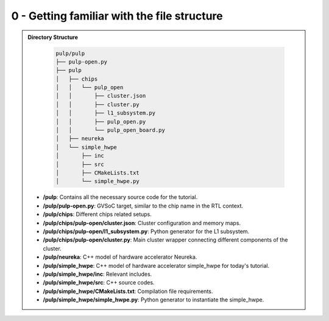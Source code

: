 0 - Getting familiar with the file structure
............................................

.. admonition:: Directory Structure

    .. code-block:: text
      
      pulp/pulp
      ├── pulp-open.py
      ├── pulp
      │   ├── chips
      │   │   └── pulp_open
      │   │       ├── cluster.json
      │   │       ├── cluster.py
      │   │       ├── l1_subsystem.py
      │   │       ├── pulp_open.py
      │   │       └── pulp_open_board.py
      │   ├── neureka
      │   └── simple_hwpe
      │       ├── inc
      │       ├── src
      │       ├── CMakeLists.txt
      │       └── simple_hwpe.py

   - **/pulp**: Contains all the necessary source code for the tutorial.
   - **/pulp/pulp-open.py**: GVSoC target, similar to the chip name in the RTL context.
   - **/pulp/chips**: Different chips related setups.
   - **/pulp/chips/pulp-open/cluster.json**: Cluster configuration and memory maps.
   - **/pulp/chips/pulp-open/l1_subsystem.py**: Python generator for the L1 subsystem.
   - **/pulp/chips/pulp-open/cluster.py**: Main cluster wrapper connecting different components of the cluster.
   - **/pulp/neureka**: C++ model of hardware accelerator Neureka.
   - **/pulp/simple_hwpe**: C++ model of hardware accelerator simple_hwpe for today's tutorial.
   - **/pulp/simple_hwpe/inc**: Relevant includes.
   - **/pulp/simple_hwpe/src**: C++ source codes.
   - **/pulp/simple_hwpe/CMakeLists.txt**: Compilation file requirements.
   - **/pulp/simple_hwpe/simple_hwpe.py**: Python generator to instantiate the simple_hwpe.